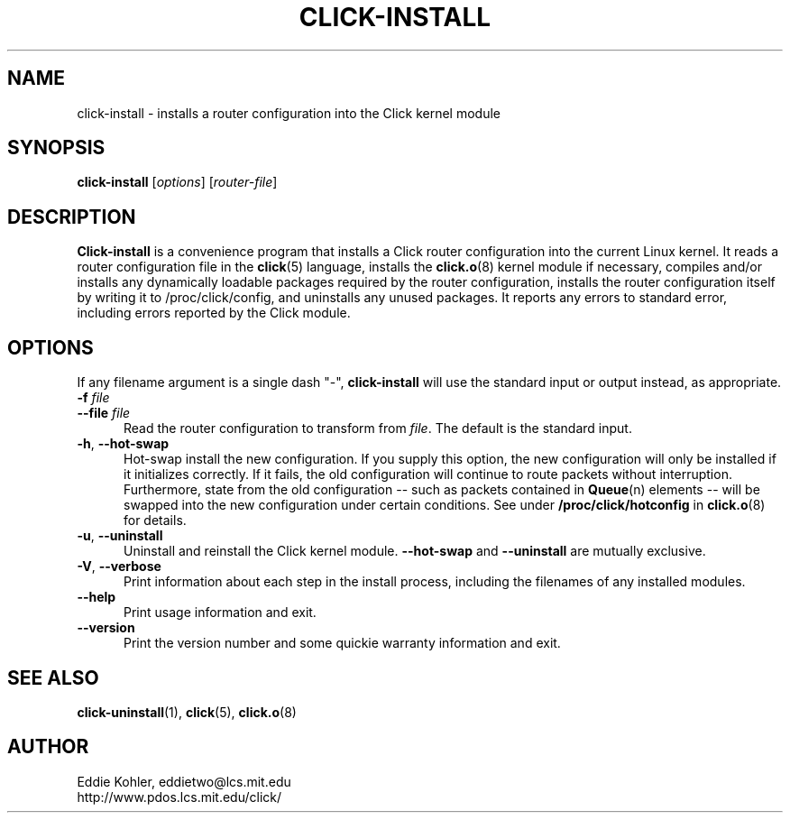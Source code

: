 .\" -*- mode: nroff -*-
.ds V 1.0.5
.ds D 27/Apr/2000
.ds E " \-\- 
.if t .ds E \(em
.de Sp
.if n .sp
.if t .sp 0.4
..
.de Es
.Sp
.RS 5
.nf
..
.de Ee
.fi
.RE
.PP
..
.de Rs
.RS
.Sp
..
.de Re
.Sp
.RE
..
.de M
.BR "\\$1" "(\\$2)\\$3"
..
.de RM
.RB "\\$1" "\\$2" "(\\$3)\\$4"
..
.TH CLICK-INSTALL 1 "\*D" "Version \*V"
.SH NAME
click-install \- installs a router configuration into the Click kernel module
'
.SH SYNOPSIS
.B click-install
.RI \%[ options ]
.RI \%[ router\-file ]
'
.SH DESCRIPTION
.B Click-install
is a convenience program that installs a Click router configuration
into the current Linux kernel. It reads a router configuration file in the
.M click 5
language, installs the
.M click.o 8
kernel module if necessary, compiles and/or installs any dynamically
loadable packages required by the router configuration, installs the router
configuration itself by writing it to /proc/click/config, and uninstalls
any unused packages. It reports any errors to standard error, including
errors reported by the Click module.
'
.SH "OPTIONS"
'
If any filename argument is a single dash "-",
.B click-install
will use the standard input or output instead, as appropriate.
'
.TP 5
.BI \-f " file"
.PD 0
.TP
.BI \-\-file " file"
Read the router configuration to transform from
.IR file .
The default is the standard input.
'
.Sp
.TP 5
.BR \-h ", " \-\-hot\-swap
Hot-swap install the new configuration. If you supply this option, the new
configuration will only be installed if it initializes correctly. If it
fails, the old configuration will continue to route packets without
interruption. Furthermore, state from the old configuration\*Esuch as
packets contained in
.M Queue n
elements\*Ewill be swapped into the new configuration under certain
conditions. See under
.B /proc/click/hotconfig
in
.M click.o 8
for details.
'
.Sp
.TP 5
.BR \-u ", " \-\-uninstall
Uninstall and reinstall the Click kernel module.
.B \-\-hot\-swap
and
.B \-\-uninstall
are mutually exclusive.
'
.Sp
.TP 5
.BR \-V ", " \-\-verbose
Print information about each step in the install process, including the
filenames of any installed modules.
'
.Sp
.TP 5
.BI \-\-help
Print usage information and exit.
'
.Sp
.TP
.BI \-\-version
Print the version number and some quickie warranty information and exit.
'
.PD
'
.SH "SEE ALSO"
.M click-uninstall 1 ,
.M click 5 ,
.M click.o 8
'
.SH AUTHOR
.na
Eddie Kohler, eddietwo@lcs.mit.edu
.br
http://www.pdos.lcs.mit.edu/click/
'
